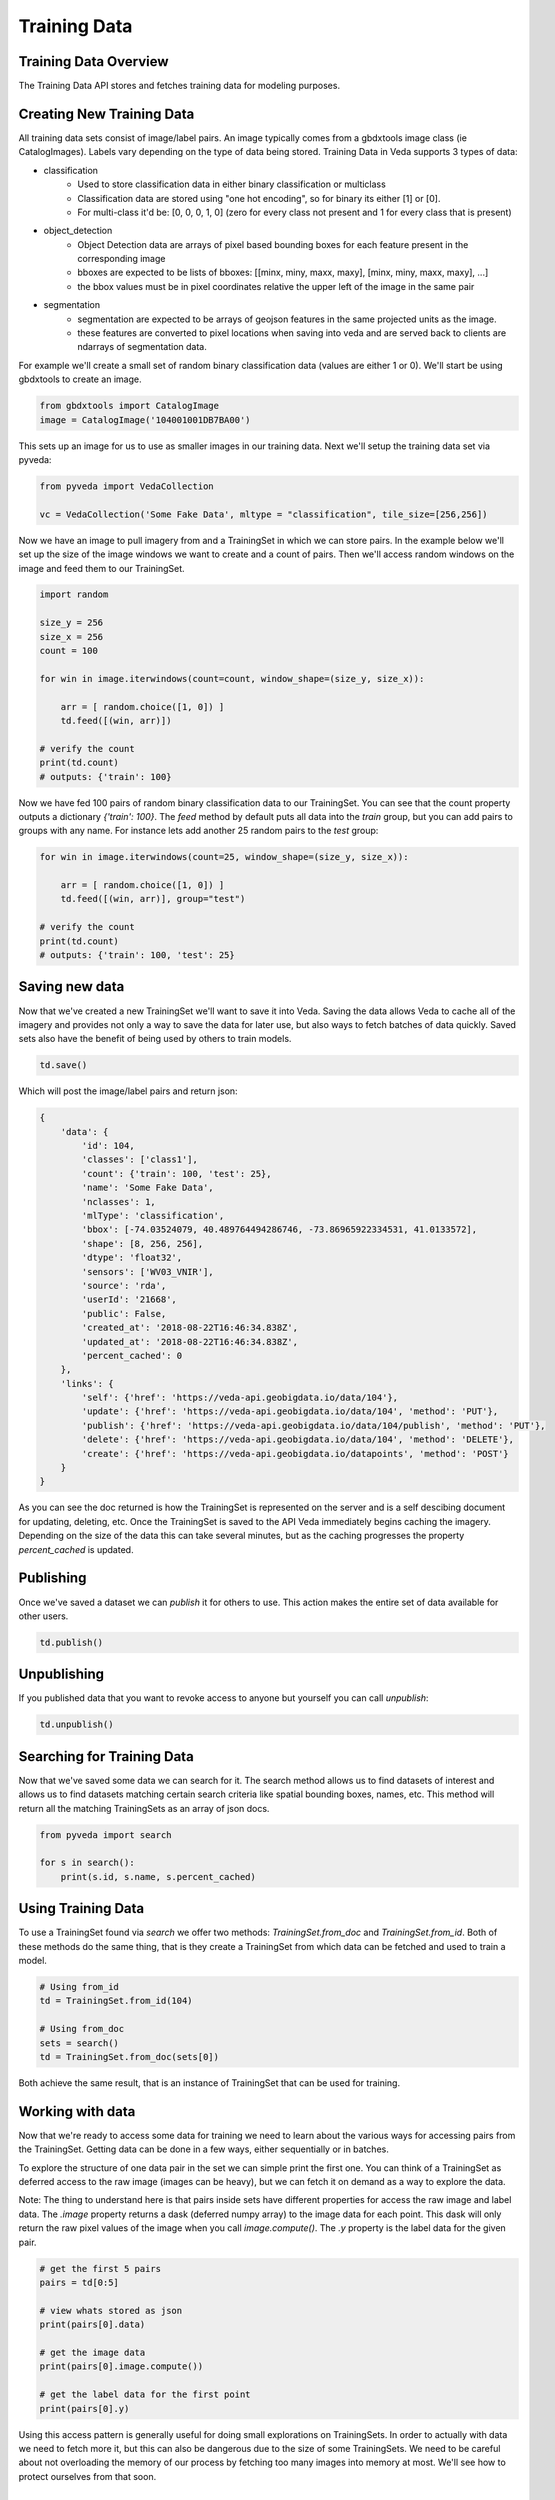 Training Data
=============

Training Data Overview
----------------------

The Training Data API stores and fetches training data for modeling purposes. 

Creating New Training Data
--------------------------

All training data sets consist of image/label pairs. An image typically comes from a gbdxtools image class (ie CatalogImages). 
Labels vary depending on the type of data being stored. Training Data in Veda supports 3 types of data:

* classification
    - Used to store classification data in either binary classification or multiclass
    - Classification data are stored using "one hot encoding", so for binary its either [1] or [0]. 
    - For multi-class it'd be: [0, 0, 0, 1, 0] (zero for every class not present and 1 for every class that is present)
* object_detection
    - Object Detection data are arrays of pixel based bounding boxes for each feature present in the corresponding image
    - bboxes are expected to be lists of bboxes: [[minx, miny, maxx, maxy], [minx, miny, maxx, maxy], ...]
    - the bbox values must be in pixel coordinates relative the upper left of the image in the same pair
* segmentation
    - segmentation are expected to be arrays of geojson features in the same projected units as the image.
    - these features are converted to pixel locations when saving into veda and are served back to clients are ndarrays of segmentation data.  

For example we'll create a small set of random binary classification data (values are either 1 or 0). We'll start be using gbdxtools to create an image. 

.. code-block:: python

    from gbdxtools import CatalogImage
    image = CatalogImage('104001001DB7BA00')

This sets up an image for us to use as smaller images in our training data. Next we'll setup the training data set via pyveda:

.. code-block:: python

    from pyveda import VedaCollection

    vc = VedaCollection('Some Fake Data', mltype = "classification", tile_size=[256,256]) 

Now we have an image to pull imagery from and a TrainingSet in which we can store pairs. In the example below we'll set up
the size of the image windows we want to create and a count of pairs. Then we'll access random windows on the image and feed them 
to our TrainingSet. 

.. code-block:: python

    import random

    size_y = 256
    size_x = 256
    count = 100

    for win in image.iterwindows(count=count, window_shape=(size_y, size_x)):
        
        arr = [ random.choice([1, 0]) ]
        td.feed([(win, arr)])

    # verify the count
    print(td.count)
    # outputs: {'train': 100}


Now we have fed 100 pairs of random binary classification data to our TrainingSet. You can see that the count property 
outputs a dictionary `{'train': 100}`. The `feed` method by default puts all data into the `train` group, but you can add pairs 
to groups with any name. For instance lets add another 25 random pairs to the `test` group:

.. code-block:: python

    for win in image.iterwindows(count=25, window_shape=(size_y, size_x)):

        arr = [ random.choice([1, 0]) ]
        td.feed([(win, arr)], group="test")

    # verify the count
    print(td.count)
    # outputs: {'train': 100, 'test': 25}


Saving new data
---------------

Now that we've created a new TrainingSet we'll want to save it into Veda. Saving the data allows Veda to cache all of the imagery 
and provides not only a way to save the data for later use, but also ways to fetch batches of data quickly. Saved sets also
have the benefit of being used by others to train models.

.. code-block:: python

    td.save()

Which will post the image/label pairs and return json: 

.. code-block:: json

    {
        'data': {
            'id': 104,
            'classes': ['class1'],
            'count': {'train': 100, 'test': 25},
            'name': 'Some Fake Data',
            'nclasses': 1,
            'mlType': 'classification',
            'bbox': [-74.03524079, 40.489764494286746, -73.86965922334531, 41.0133572],
            'shape': [8, 256, 256],
            'dtype': 'float32',
            'sensors': ['WV03_VNIR'],
            'source': 'rda',
            'userId': '21668',
            'public': False,
            'created_at': '2018-08-22T16:46:34.838Z',
            'updated_at': '2018-08-22T16:46:34.838Z',
            'percent_cached': 0
        },
        'links': {
            'self': {'href': 'https://veda-api.geobigdata.io/data/104'},
            'update': {'href': 'https://veda-api.geobigdata.io/data/104', 'method': 'PUT'},
            'publish': {'href': 'https://veda-api.geobigdata.io/data/104/publish', 'method': 'PUT'},
            'delete': {'href': 'https://veda-api.geobigdata.io/data/104', 'method': 'DELETE'},
            'create': {'href': 'https://veda-api.geobigdata.io/datapoints', 'method': 'POST'}
        }
    }

As you can see the doc returned is how the TrainingSet is represented on the server and is a self descibing document for updating, deleting, etc. 
Once the TrainingSet is saved to the API Veda immediately begins caching the imagery. Depending on the size of the data this can take several minutes, 
but as the caching progresses the property `percent_cached` is updated. 


Publishing
----------

Once we've saved a dataset we can `publish` it for others to use. This action makes the entire set of data available for other users. 

.. code-block:: python
      
      td.publish()

Unpublishing 
------------

If you published data that you want to revoke access to anyone but yourself you can call `unpublish`:

.. code-block:: python

      td.unpublish()


Searching for Training Data
---------------------------

Now that we've saved some data we can search for it. The search method allows us to find datasets of interest and allows us to find datasets
matching certain search criteria like spatial bounding boxes, names, etc. This method will return all the matching TrainingSets as an array of json docs.  

.. code-block:: python

        from pyveda import search 

	for s in search():
            print(s.id, s.name, s.percent_cached)


Using Training Data 
-------------------

To use a TrainingSet found via `search` we offer two methods: `TrainingSet.from_doc` and `TrainingSet.from_id`. Both of these methods do the same thing, that is 
they create a TrainingSet from which data can be fetched and used to train a model. 


.. code-block:: python

        # Using from_id
        td = TrainingSet.from_id(104)

        # Using from_doc
        sets = search()
        td = TrainingSet.from_doc(sets[0])

Both achieve the same result, that is an instance of TrainingSet that can be used for training. 

Working with data
-----------------

Now that we're ready to access some data for training we need to learn about the various ways for accessing pairs from the TrainingSet. 
Getting data can be done in a few ways, either sequentially or in batches. 

To explore the structure of one data pair in the set we can simple print the first one. You can think of a TrainingSet as deferred 
access to the raw image (images can be heavy), but we can fetch it on demand as a way to explore the data. 

Note: The thing to understand here is that pairs inside sets have different properties for access the raw image and label data. The `.image` property
returns a dask (deferred numpy array) to the image data for each point. This dask will only return the raw pixel values of the image when you call `image.compute()`. 
The `.y` property is the label data for the given pair.  

.. code-block:: python

          # get the first 5 pairs
          pairs = td[0:5]

          # view whats stored as json
          print(pairs[0].data)
          
          # get the image data
          print(pairs[0].image.compute())

          # get the label data for the first point
          print(pairs[0].y)

Using this access pattern is generally useful for doing small explorations on TrainingSets. In order to actually with data we need to 
fetch more it, but this can also be dangerous due to the size of some TrainingSets. We need to be careful about not overloading the memory of our process
by fetching too many images into memory at most. We'll see how to protect ourselves from that soon. 

Fetches batches
---------------

A batch of data is a useful way to start training models. Batches return image/labels as numpy arrays that are ready for training:
This writes the data into an HDF5 file that acts as persistent cache of data. This is useful on many fronts but most importantly it saves us from using too much memory.
Batches return instances of `ImageTrainer`, which can be used to iterate over data and train models.  

.. code-block:: python

          # get the first 5 pairs
          batch = td.batch(32)
          print(len(batch.train))

Using batches
-------------

.. code-block:: python

    for x,y in b.train[:5]:
        print(x,y)

Releases
--------

Coming Soon...

